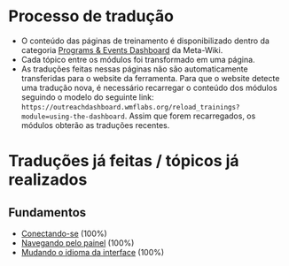 * Processo de tradução
- O conteúdo das páginas de treinamento é disponibilizado dentro da categoria [[https://meta.wikimedia.org/wiki/Category:Programs_%26_Events_Dashboard][Programs & Events Dashboard]] da Meta-Wiki.
- Cada tópico entre os módulos foi transformado em uma página.
- As traduções feitas nessas páginas não são automaticamente transferidas para o website da ferramenta. Para que o website detecte uma tradução nova, é necessário recarregar o conteúdo dos módulos seguindo o modelo do seguinte link: ~https://outreachdashboard.wmflabs.org/reload_trainings?module=using-the-dashboard~. Assim que forem recarregados, os módulos obterão as traduções recentes.

* Traduções já feitas / tópicos já realizados
** Fundamentos
- [[https://outreachdashboard.wmflabs.org/training/learning-and-evaluation/using-the-dashboard/basics-logging-in][Conectando-se]] (100%)
- [[https://outreachdashboard.wmflabs.org/training/learning-and-evaluation/using-the-dashboard/basics-navigating-dashboard][Navegando pelo painel]] (100%)
- [[https://outreachdashboard.wmflabs.org/training/learning-and-evaluation/using-the-dashboard/basics-changing-language][Mudando o idioma da interface]] (100%)

